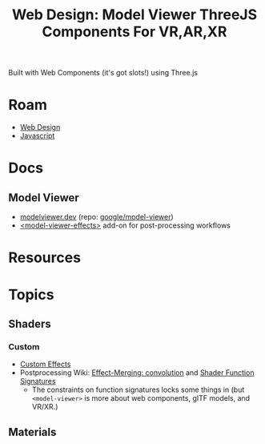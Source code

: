 :PROPERTIES:
:ID:       0a1b914f-90dc-4a77-8407-386961e83ba8
:END:
#+TITLE: Web Design: Model Viewer ThreeJS Components For VR,AR,XR
#+CATEGORY: slips
#+TAGS:

Built with Web Components (it's got slots!) using Three.js

* Roam
+ [[id:1fd23f33-ec84-47e2-b326-dce568f1ae83][Web Design]]
+ [[id:4630e006-124c-4b66-97ad-b35e9b29ae0c][Javascript]]

* Docs
** Model Viewer

+ [[https://modelviewer.dev/][modelviewer.dev]] (repo: [[https://github.com/google/model-viewer][google/model-viewer]])
+ [[https://modelviewer.dev/examples/postprocessing/index.html][<model-viewer-effects>]] add-on for post-processing workflows

* Resources

* Topics
** Shaders
*** Custom

+ [[https://modelviewer.dev/examples/postprocessing/#custom-effects][Custom Effects]]
+ Postprocessing Wiki: [[https://github.com/pmndrs/postprocessing/wiki/Effect-Merging#convolution--convolution][Effect-Merging: convolution]] and [[https://github.com/pmndrs/postprocessing/wiki/Custom-Effects#shader-function-signatures][Shader Function Signatures]]
  - The constraints on function signatures locks some things in (but
    =<model-viewer>= is more about web components, gITF models, and VR/XR.)

** Materials
